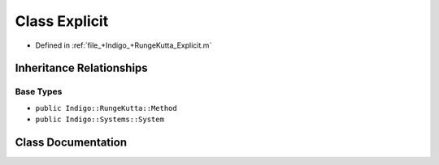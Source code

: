 .. _exhale_class_a00207:

Class Explicit
==============

- Defined in :ref:`file_+Indigo_+RungeKutta_Explicit.m`


Inheritance Relationships
-------------------------

Base Types
**********

- ``public Indigo::RungeKutta::Method``
- ``public Indigo::Systems::System``


Class Documentation
-------------------


.. doxygenclass:: Explicit
   :project: doc_matlab
   :members:
   :protected-members:
   :undoc-members:
